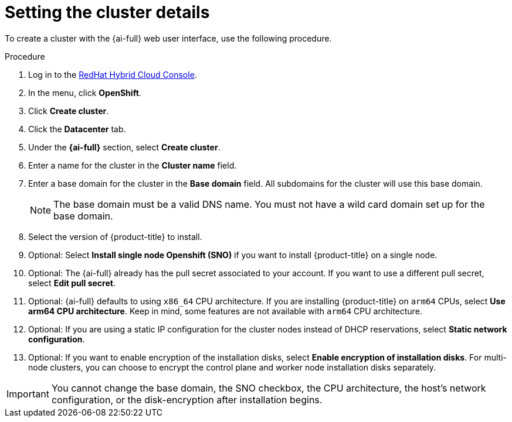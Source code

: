 // This is included in the following assemblies:
//
// installing-on-prem-assisted.adoc

:_content-type: PROCEDURE
[id='setting-the-cluster-details_{context}']
= Setting the cluster details

To create a cluster with the {ai-full} web user interface, use the following procedure.

.Procedure

. Log in to the link:https://console.redhat.com[RedHat Hybrid Cloud Console].

. In the menu, click *OpenShift*.

. Click *Create cluster*.

. Click the *Datacenter* tab.

. Under the *{ai-full}* section, select *Create cluster*.

. Enter a name for the cluster in the *Cluster name* field.

. Enter a base domain for the cluster in the *Base domain* field. All subdomains for the cluster will use this base domain.
+
[NOTE]
====
The base domain must be a valid DNS name. You must not have a wild card domain set up for the base domain.
====

. Select the version of {product-title} to install.

. Optional: Select *Install single node Openshift (SNO)* if you want to install {product-title} on a single node.

. Optional: The {ai-full} already has the pull secret associated to your account. If you want to use a different pull secret, select *Edit pull secret*.

. Optional: {ai-full} defaults to using `x86_64` CPU architecture. If you are installing {product-title} on `arm64` CPUs, select *Use arm64 CPU architecture*. Keep in mind, some features are not available with `arm64` CPU architecture.

. Optional: If you are using a static IP configuration for the cluster nodes instead of DHCP reservations, select *Static network configuration*.

. Optional: If you want to enable encryption of the installation disks, select *Enable encryption of installation disks*. For multi-node clusters, you can choose to encrypt the control plane and worker node installation disks separately.

[IMPORTANT]
====
You cannot change the base domain, the SNO checkbox, the CPU architecture, the host's network configuration, or the disk-encryption after installation begins.
====
